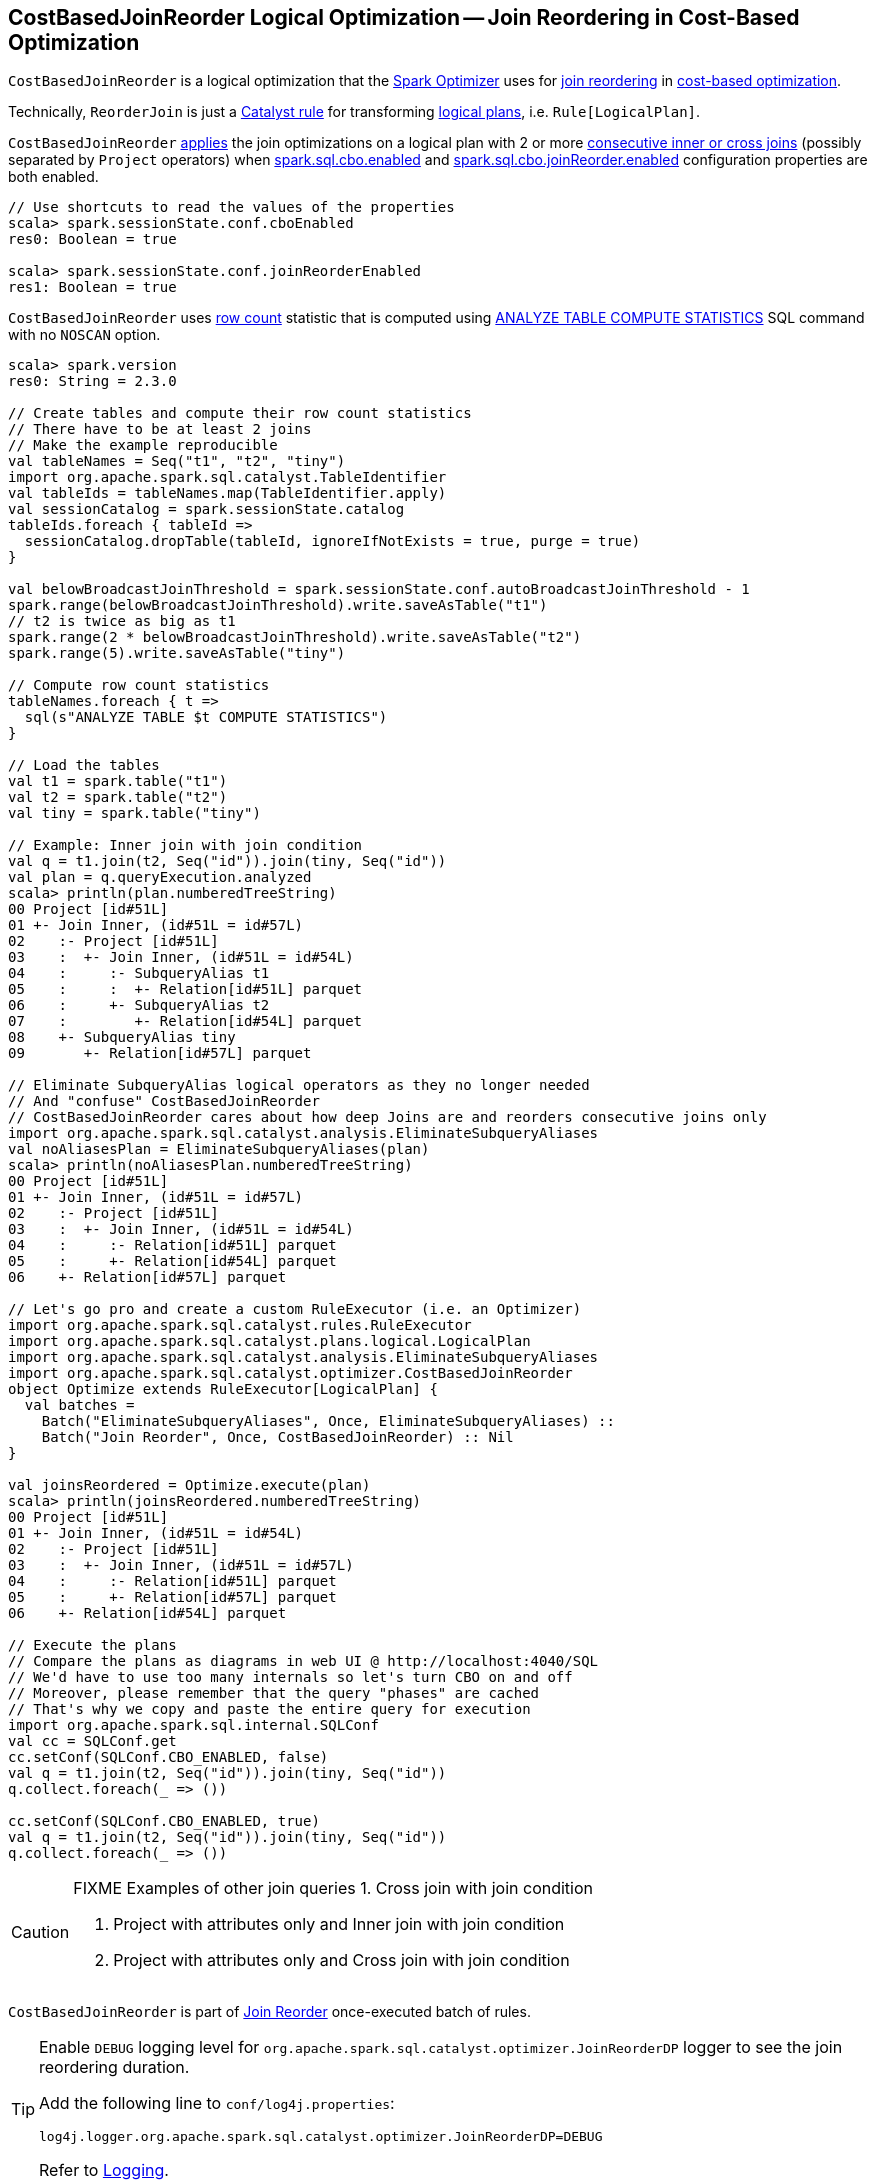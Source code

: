 == [[CostBasedJoinReorder]] CostBasedJoinReorder Logical Optimization -- Join Reordering in Cost-Based Optimization

`CostBasedJoinReorder` is a logical optimization that the link:spark-sql-Optimizer.adoc#ReorderJoin[Spark Optimizer] uses for <<apply, join reordering>> in link:spark-sql-cost-based-optimization.adoc[cost-based optimization].

Technically, `ReorderJoin` is just a link:spark-sql-catalyst-Rule.adoc[Catalyst rule] for transforming link:spark-sql-LogicalPlan.adoc[logical plans], i.e. `Rule[LogicalPlan]`.

`CostBasedJoinReorder` <<apply, applies>> the join optimizations on a logical plan with 2 or more <<extractInnerJoins, consecutive inner or cross joins>> (possibly separated by `Project` operators) when link:spark-sql-properties.adoc#spark.sql.cbo.enabled[spark.sql.cbo.enabled] and link:spark-sql-properties.adoc#spark.sql.cbo.joinReorder.enabled[spark.sql.cbo.joinReorder.enabled] configuration properties are both enabled.

[source, scala]
----
// Use shortcuts to read the values of the properties
scala> spark.sessionState.conf.cboEnabled
res0: Boolean = true

scala> spark.sessionState.conf.joinReorderEnabled
res1: Boolean = true
----

`CostBasedJoinReorder` uses link:spark-sql-cost-based-optimization.adoc#row-count-stat[row count] statistic that is computed using link:spark-sql-cost-based-optimization.adoc#ANALYZE-TABLE[ANALYZE TABLE COMPUTE STATISTICS] SQL command with no `NOSCAN` option.

[source, scala]
----
scala> spark.version
res0: String = 2.3.0

// Create tables and compute their row count statistics
// There have to be at least 2 joins
// Make the example reproducible
val tableNames = Seq("t1", "t2", "tiny")
import org.apache.spark.sql.catalyst.TableIdentifier
val tableIds = tableNames.map(TableIdentifier.apply)
val sessionCatalog = spark.sessionState.catalog
tableIds.foreach { tableId =>
  sessionCatalog.dropTable(tableId, ignoreIfNotExists = true, purge = true)
}

val belowBroadcastJoinThreshold = spark.sessionState.conf.autoBroadcastJoinThreshold - 1
spark.range(belowBroadcastJoinThreshold).write.saveAsTable("t1")
// t2 is twice as big as t1
spark.range(2 * belowBroadcastJoinThreshold).write.saveAsTable("t2")
spark.range(5).write.saveAsTable("tiny")

// Compute row count statistics
tableNames.foreach { t =>
  sql(s"ANALYZE TABLE $t COMPUTE STATISTICS")
}

// Load the tables
val t1 = spark.table("t1")
val t2 = spark.table("t2")
val tiny = spark.table("tiny")

// Example: Inner join with join condition
val q = t1.join(t2, Seq("id")).join(tiny, Seq("id"))
val plan = q.queryExecution.analyzed
scala> println(plan.numberedTreeString)
00 Project [id#51L]
01 +- Join Inner, (id#51L = id#57L)
02    :- Project [id#51L]
03    :  +- Join Inner, (id#51L = id#54L)
04    :     :- SubqueryAlias t1
05    :     :  +- Relation[id#51L] parquet
06    :     +- SubqueryAlias t2
07    :        +- Relation[id#54L] parquet
08    +- SubqueryAlias tiny
09       +- Relation[id#57L] parquet

// Eliminate SubqueryAlias logical operators as they no longer needed
// And "confuse" CostBasedJoinReorder
// CostBasedJoinReorder cares about how deep Joins are and reorders consecutive joins only
import org.apache.spark.sql.catalyst.analysis.EliminateSubqueryAliases
val noAliasesPlan = EliminateSubqueryAliases(plan)
scala> println(noAliasesPlan.numberedTreeString)
00 Project [id#51L]
01 +- Join Inner, (id#51L = id#57L)
02    :- Project [id#51L]
03    :  +- Join Inner, (id#51L = id#54L)
04    :     :- Relation[id#51L] parquet
05    :     +- Relation[id#54L] parquet
06    +- Relation[id#57L] parquet

// Let's go pro and create a custom RuleExecutor (i.e. an Optimizer)
import org.apache.spark.sql.catalyst.rules.RuleExecutor
import org.apache.spark.sql.catalyst.plans.logical.LogicalPlan
import org.apache.spark.sql.catalyst.analysis.EliminateSubqueryAliases
import org.apache.spark.sql.catalyst.optimizer.CostBasedJoinReorder
object Optimize extends RuleExecutor[LogicalPlan] {
  val batches =
    Batch("EliminateSubqueryAliases", Once, EliminateSubqueryAliases) ::
    Batch("Join Reorder", Once, CostBasedJoinReorder) :: Nil
}

val joinsReordered = Optimize.execute(plan)
scala> println(joinsReordered.numberedTreeString)
00 Project [id#51L]
01 +- Join Inner, (id#51L = id#54L)
02    :- Project [id#51L]
03    :  +- Join Inner, (id#51L = id#57L)
04    :     :- Relation[id#51L] parquet
05    :     +- Relation[id#57L] parquet
06    +- Relation[id#54L] parquet

// Execute the plans
// Compare the plans as diagrams in web UI @ http://localhost:4040/SQL
// We'd have to use too many internals so let's turn CBO on and off
// Moreover, please remember that the query "phases" are cached
// That's why we copy and paste the entire query for execution
import org.apache.spark.sql.internal.SQLConf
val cc = SQLConf.get
cc.setConf(SQLConf.CBO_ENABLED, false)
val q = t1.join(t2, Seq("id")).join(tiny, Seq("id"))
q.collect.foreach(_ => ())

cc.setConf(SQLConf.CBO_ENABLED, true)
val q = t1.join(t2, Seq("id")).join(tiny, Seq("id"))
q.collect.foreach(_ => ())
----

[CAUTION]
====
FIXME Examples of other join queries
1. Cross join with join condition

1. Project with attributes only and Inner join with join condition
1. Project with attributes only and Cross join with join condition
====

`CostBasedJoinReorder` is part of link:spark-sql-Optimizer.adoc#Join-Reorder[Join Reorder] once-executed batch of rules.

[[logging]]
[TIP]
====
Enable `DEBUG` logging level for `org.apache.spark.sql.catalyst.optimizer.JoinReorderDP` logger to see the join reordering duration.

Add the following line to `conf/log4j.properties`:

```
log4j.logger.org.apache.spark.sql.catalyst.optimizer.JoinReorderDP=DEBUG
```

Refer to link:spark-logging.adoc[Logging].
====

=== [[apply]] Transforming Inner-like Joins and Projects with Joins Logical Operators -- `apply` Method

[source, scala]
----
apply(plan: LogicalPlan): LogicalPlan
----

NOTE: `apply` is part of link:spark-sql-catalyst-Rule.adoc#apply[Rule Contract] to apply a rule to a link:spark-sql-LogicalPlan.adoc[logical plan] (aka _execute a rule_).

`apply` traverses the input link:spark-sql-LogicalPlan.adoc[logical plan] down and tries to <<reorder, reorder>> the following logical operators:

1. link:spark-sql-LogicalPlan-Join.adoc[Join] for `CROSS` or `INNER` joins with a join condition

1. link:spark-sql-LogicalPlan-Project.adoc[Project] with the above link:spark-sql-LogicalPlan-Join.adoc[Join] child operator and the project list of link:spark-sql-Expression-Attribute.adoc[Attribute] leaf expressions only

=== [[reorder]] Reordering Logical Plan with Join Operators -- `reorder` Internal Method

[source, scala]
----
reorder(plan: LogicalPlan, output: Seq[Attribute]): LogicalPlan
----

`reorder`...FIXME

NOTE: `reorder` is used exclusively when `CostBasedJoinReorder` is <<apply, applied>> to a logical plan.

=== [[replaceWithOrderedJoin]] `replaceWithOrderedJoin` Internal Method

[source, scala]
----
replaceWithOrderedJoin(plan: LogicalPlan): LogicalPlan
----

`replaceWithOrderedJoin`...FIXME

NOTE: `replaceWithOrderedJoin` is used recursively and when `CostBasedJoinReorder` is <<reorder, reordering>>...FIXME

=== [[extractInnerJoins]] Extracting Consecutive Join Operators -- `extractInnerJoins` Internal Method

[source, scala]
----
extractInnerJoins(plan: LogicalPlan): (Seq[LogicalPlan], Set[Expression])
----

`extractInnerJoins` finds consecutive link:spark-sql-LogicalPlan-Join.adoc[Join] logical operators (inner or cross) with join conditions or link:spark-sql-LogicalPlan-Project.adoc[Project] logical operators with `Join` logical operator and the project list of link:spark-sql-Expression-Attribute.adoc[Attribute] leaf expressions only.

For `Project` operators `extractInnerJoins` calls itself recursively with the `Join` operator inside.

In the end, `extractInnerJoins` gives the collection of logical plans under the consecutive `Join` logical operators (possibly separated by `Project` operators only) and their join conditions (for which `And` expressions have been split).

NOTE: `extractInnerJoins` is used recursively when `CostBasedJoinReorder` is <<reorder, reordering>> a logical plan.
